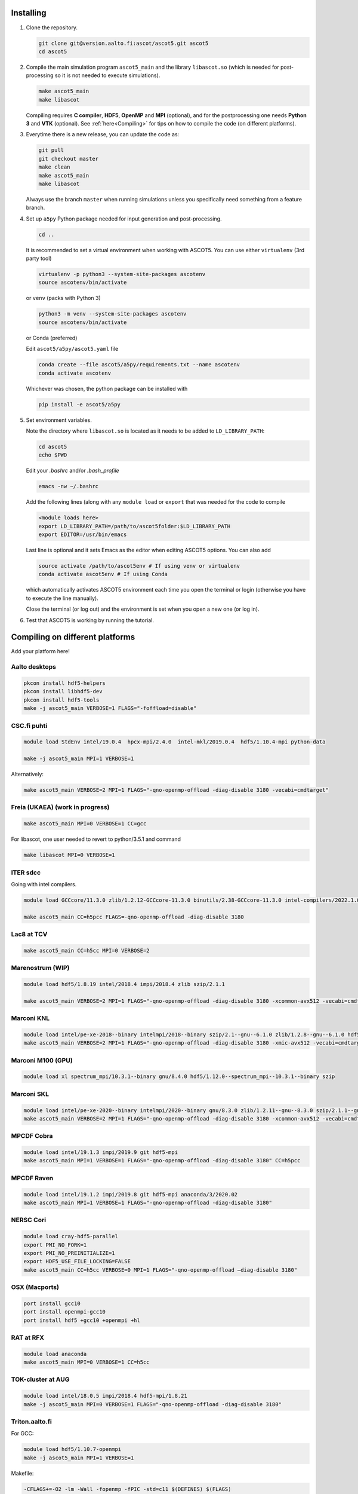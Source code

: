 .. _Installing:

==========
Installing
==========

1. Clone the repository.

   .. code-block:: bash

      git clone git@version.aalto.fi:ascot/ascot5.git ascot5
      cd ascot5
   
2. Compile the main simulation program ``ascot5_main`` and the library ``libascot.so`` (which is needed for post-processing so it is not needed to execute simulations).

   .. code-block:: bash

      make ascot5_main
      make libascot

   Compiling requires **C compiler**, **HDF5**, **OpenMP** and **MPI** (optional), and for the postprocessing one needs **Python 3** and **VTK** (optional).
   See :ref:`here<Compiling>` for tips on how to compile the code (on different platforms).

3. Everytime there is a new release, you can update the code as:

   .. code-block:: bash

      git pull
      git checkout master
      make clean
      make ascot5_main
      make libascot
      
   Always use the branch ``master`` when running simulations unless you specifically need something from a feature branch.
   
4. Set up ``a5py`` Python package needed for input generation and post-processing.

   .. code-block:: bash

      cd ..

   It is recommended to set a virtual environment when working with ASCOT5. You can use either ``virtualenv`` (3rd party tool)

   .. code-block:: bash

      virtualenv -p python3 --system-site-packages ascotenv
      source ascotenv/bin/activate

   or ``venv`` (packs with Python 3)

   .. code-block:: bash

      python3 -m venv --system-site-packages ascotenv
      source ascotenv/bin/activate

   or Conda (preferred)
  
   Edit ``ascot5/a5py/ascot5.yaml`` file 

   .. code-block:: bash

      conda create --file ascot5/a5py/requirements.txt --name ascotenv
      conda activate ascotenv
     
   Whichever was chosen, the python package can be installed with
  
   .. code-block:: bash

      pip install -e ascot5/a5py

5. Set environment variables.

   Note the directory where ``libascot.so`` is located as it needs to be added to ``LD_LIBRARY_PATH``:

   .. code-block:: bash

      cd ascot5
      echo $PWD

   Edit your `.bashrc` and/or `.bash_profile`
   
   .. code-block:: bash

      emacs -nw ~/.bashrc
      
   Add the following lines (along with any ``module load`` or ``export`` that was needed for the code to compile
   
   .. code-block::
   
      <module loads here>
      export LD_LIBRARY_PATH=/path/to/ascot5folder:$LD_LIBRARY_PATH
      export EDITOR=/usr/bin/emacs
      
   Last line is optional and it sets Emacs as the editor when editing ASCOT5 options. You can also add
   
   .. code-block::
   
      source activate /path/to/ascot5env # If using venv or virtualenv
      conda activate ascot5env # If using Conda
      
   which automatically activates ASCOT5 environment each time you open the terminal or login (otherwise you have to execute the line manually).
   
   Close the terminal (or log out) and the environment is set when you open a new one (or log in).
   
6. Test that ASCOT5 is working by running the tutorial.

.. _Compiling:

================================
Compiling on different platforms
================================

Add your platform here!

Aalto desktops
**************

.. code-block:: bash

   pkcon install hdf5-helpers
   pkcon install libhdf5-dev
   pkcon install hdf5-tools
   make -j ascot5_main VERBOSE=1 FLAGS="-foffload=disable"
   
CSC.fi puhti
************

.. code-block:: bash

   module load StdEnv intel/19.0.4  hpcx-mpi/2.4.0  intel-mkl/2019.0.4  hdf5/1.10.4-mpi python-data

   make -j ascot5_main MPI=1 VERBOSE=1

Alternatively:

.. code-block:: bash

   make ascot5_main VERBOSE=2 MPI=1 FLAGS="-qno-openmp-offload -diag-disable 3180 -vecabi=cmdtarget"
   
Freia (UKAEA) (work in progress)
********************************

.. code-block:: bash

   make ascot5_main MPI=0 VERBOSE=1 CC=gcc

For libascot, one user needed to revert to python/3.5.1 and command

.. code-block:: bash

   make libascot MPI=0 VERBOSE=1

ITER sdcc
*********

Going with intel compilers.

.. code-block:: bash

   module load GCCcore/11.3.0 zlib/1.2.12-GCCcore-11.3.0 binutils/2.38-GCCcore-11.3.0 intel-compilers/2022.1.0 numactl/2.0.14-GCCcore-11.3.0 UCX/1.12.1-GCCcore-11.3.0 impi/2021.6.0-intel-compilers-2022.1.0 iimpi/2022a Szip/2.1.1-GCCcore-11.3.0 HDF5/1.13.1-iimpi-2022a

   make ascot5_main CC=h5pcc FLAGS=-qno-openmp-offload -diag-disable 3180

Lac8 at TCV
***********

.. code-block:: bash

   make ascot5_main CC=h5cc MPI=0 VERBOSE=2
   
Marenostrum (WIP)
*****************

.. code-block:: bash

   module load hdf5/1.8.19 intel/2018.4 impi/2018.4 zlib szip/2.1.1

   make ascot5_main VERBOSE=2 MPI=1 FLAGS="-qno-openmp-offload -diag-disable 3180 -xcommon-avx512 -vecabi=cmdtarget"

Marconi KNL
***********

.. code-block:: bash

   module load intel/pe-xe-2018--binary intelmpi/2018--binary szip/2.1--gnu--6.1.0 zlib/1.2.8--gnu--6.1.0 hdf5/1.8.18--intelmpi--2018--binary python/3.5.2
   make ascot5_main VERBOSE=2 MPI=1 FLAGS="-qno-openmp-offload -diag-disable 3180 -xmic-avx512 -vecabi=cmdtarget"

Marconi M100 (GPU)
******************

.. code-block:: bash

   module load xl spectrum_mpi/10.3.1--binary gnu/8.4.0 hdf5/1.12.0--spectrum_mpi--10.3.1--binary szip

Marconi SKL
***********

.. code-block:: bash

   module load intel/pe-xe-2020--binary intelmpi/2020--binary gnu/8.3.0 zlib/1.2.11--gnu--8.3.0 szip/2.1.1--gnu--8.3.0  hdf5/1.12.2--intelmpi--2020--binary python/3.5.2
   make ascot5_main VERBOSE=2 MPI=1 FLAGS="-qno-openmp-offload -diag-disable 3180 -xcommon-avx512 -vecabi=cmdtarget"

MPCDF Cobra
***********

.. code-block:: bash

   module load intel/19.1.3 impi/2019.9 git hdf5-mpi
   make ascot5_main MPI=1 VERBOSE=1 FLAGS="-qno-openmp-offload -diag-disable 3180" CC=h5pcc

MPCDF Raven
***********

.. code-block:: bash

   module load intel/19.1.2 impi/2019.8 git hdf5-mpi anaconda/3/2020.02
   make ascot5_main MPI=1 VERBOSE=1 FLAGS="-qno-openmp-offload -diag-disable 3180"

NERSC Cori
**********

.. code-block:: bash

   module load cray-hdf5-parallel
   export PMI_NO_FORK=1
   export PMI_NO_PREINITIALIZE=1
   export HDF5_USE_FILE_LOCKING=FALSE
   make ascot5_main CC=h5cc VERBOSE=0 MPI=1 FLAGS="-qno-openmp-offload –diag-disable 3180"
   
OSX (Macports)
**************

.. code-block:: bash

   port install gcc10
   port install openmpi-gcc10
   port install hdf5 +gcc10 +openmpi +hl

RAT at RFX
**********

.. code-block:: bash

   module load anaconda
   make ascot5_main MPI=0 VERBOSE=1 CC=h5cc

TOK-cluster at AUG
******************

.. code-block:: bash

   module load intel/18.0.5 impi/2018.4 hdf5-mpi/1.8.21
   make -j ascot5_main MPI=0 VERBOSE=1 FLAGS="-qno-openmp-offload -diag-disable 3180"

Triton.aalto.fi
***************

For GCC:

.. code-block:: bash

   module load hdf5/1.10.7-openmpi
   make -j ascot5_main MPI=1 VERBOSE=1

Makefile:

.. code-block::

   -CFLAGS+=-O2 -lm -Wall -fopenmp -fPIC -std=c11 $(DEFINES) $(FLAGS)
   +CFLAGS+=-O2 -lm -Wall -fopenmp -fPIC -std=c11 -lhdf5_hl $(DEFINES) $(FLAGS)
   -libascot.so: CFLAGS+=-shlib -fPIC -shared
   +libascot.so: CFLAGS+=-fPIC -shared

For Intel:

.. code-block:: bash

   module load intel-parallel-studio hdf5/1.10.2-openmpi
   export OMPI_MPICC=icc
   make ascot5_main VERBOSE=2 MPI=1 FLAGS="-qno-openmp-offload -diag-disable 3180 -vecabi=cmdtarget"

(add -xcommon-avx512 to optimize for skl/csl nodes)
   
Vdiubuntu.aalto.fi
******************

Compiling libascot.so requires that you change Makefile as

.. code-block::

   libascot.so: libascot.o $(OBJS) 
   - $(CC) $(CFLAGS) -o $@ $^
   + $(CC) $(CFLAGS) -o $@ $^ -lhdf5_hl -lhdf5


.. code-block:: bash
   
   module load hdf5
   make VERBOSE=2 MPI=0 libascot.so CC=gcc FLAGS="-foffload=disable" -j
   
.. _Compilerflags:

=======================
Settings when compiling
=======================

Some of the ASCOT5 options require recompiling the code.
Parameters that can be given arguments for ``make`` are

.. code-block:: bash

   make -j ascot5_main NSIMD=16 CC=icc TARGET=1 VERBOSE=1 MPI=1 NOGIT=1

.. list-table::
   :widths: 10 50
   
   * - NSIMD=16
     - Number of particles in a group. These are processed simultaneously by each thread and the optimal number depends on the platform. If unsure, keep the default value.
   * - CC=icc
     - Compiler.
   * - TARGET=1
     - Offload computation to Xeon Phi accelerator.
   * - VERBOSE=1
     - Print increasing amounts of progress information. 0: No information except bare essentials. 1: Standard information; everything happening outside simulation loops is printed. 2: Extensive information; a record of simulation progress is written process-specific \*.stdout file(s).
   * - MPI=1
     - Enable MPI.
   * - NOGIT=1
     - Disable recording of repository status if Git is not available.

Additional parameters can be found in ``ascot5.h``, but there is rarely a need to change these.

.. doxygendefine:: MAX_SPECIES

.. doxygendefine:: MHD_MODES_MAX_NUM

.. doxygendefine:: WIENERSLOTS

.. doxygendefine:: A5_CCOL_USE_GEOBM

.. doxygendefine:: A5_EXTREMELY_SMALL_TIMESTEP

.. doxygendefine:: A5_PRINTPROGRESSINTERVAL

.. doxygendefine:: A5_WTIME

.. doxygendefine:: INTERP_SPL_EXPL

.. doxygendefine:: A5_CCOL_USE_TABULATED

.. _Simulationoptions:

=======
Options
=======

.. _Simulations:

===========
Simulations
===========

.. _Batchjobs:

==========
Batch jobs
==========
